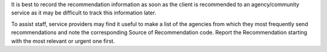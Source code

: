 It is best to record the recommendation information as soon as the client is
recommended to an agency/community service as it may be difficult to track this
information later.

To assist staff, service providers may find it useful to make a list of the
agencies from which they most frequently send recommendations and note the
corresponding Source of Recommendation code.
Report the Recommendation starting with the most relevant or urgent one first.
